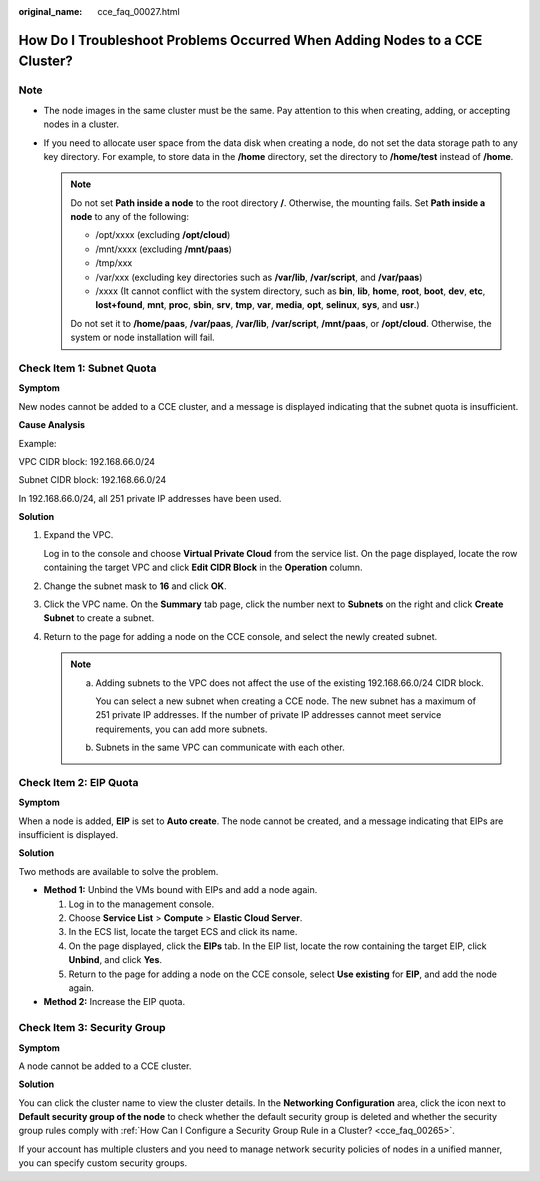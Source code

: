 :original_name: cce_faq_00027.html

.. _cce_faq_00027:

How Do I Troubleshoot Problems Occurred When Adding Nodes to a CCE Cluster?
===========================================================================

Note
----

-  The node images in the same cluster must be the same. Pay attention to this when creating, adding, or accepting nodes in a cluster.
-  If you need to allocate user space from the data disk when creating a node, do not set the data storage path to any key directory. For example, to store data in the **/home** directory, set the directory to **/home/test** instead of **/home**.

   .. note::

      Do not set **Path inside a node** to the root directory **/**. Otherwise, the mounting fails. Set **Path inside a node** to any of the following:

      -  /opt/xxxx (excluding **/opt/cloud**)
      -  /mnt/xxxx (excluding **/mnt/paas**)
      -  /tmp/xxx
      -  /var/xxx (excluding key directories such as **/var/lib**, **/var/script**, and **/var/paas**)
      -  /xxxx (It cannot conflict with the system directory, such as **bin**, **lib**, **home**, **root**, **boot**, **dev**, **etc**, **lost+found**, **mnt**, **proc**, **sbin**, **srv**, **tmp**, **var**, **media**, **opt**, **selinux**, **sys**, and **usr**.)

      Do not set it to **/home/paas**, **/var/paas**, **/var/lib**, **/var/script**, **/mnt/paas**, or **/opt/cloud**. Otherwise, the system or node installation will fail.

Check Item 1: Subnet Quota
--------------------------

**Symptom**

New nodes cannot be added to a CCE cluster, and a message is displayed indicating that the subnet quota is insufficient.

**Cause Analysis**

Example:

VPC CIDR block: 192.168.66.0/24

Subnet CIDR block: 192.168.66.0/24

In 192.168.66.0/24, all 251 private IP addresses have been used.

**Solution**

#. Expand the VPC.

   Log in to the console and choose **Virtual Private Cloud** from the service list. On the page displayed, locate the row containing the target VPC and click **Edit CIDR Block** in the **Operation** column.

#. Change the subnet mask to **16** and click **OK**.

#. Click the VPC name. On the **Summary** tab page, click the number next to **Subnets** on the right and click **Create Subnet** to create a subnet.

#. Return to the page for adding a node on the CCE console, and select the newly created subnet.

   .. note::

      a. Adding subnets to the VPC does not affect the use of the existing 192.168.66.0/24 CIDR block.

         You can select a new subnet when creating a CCE node. The new subnet has a maximum of 251 private IP addresses. If the number of private IP addresses cannot meet service requirements, you can add more subnets.

      b. Subnets in the same VPC can communicate with each other.

Check Item 2: EIP Quota
-----------------------

**Symptom**

When a node is added, **EIP** is set to **Auto create**. The node cannot be created, and a message indicating that EIPs are insufficient is displayed.

**Solution**

Two methods are available to solve the problem.

-  **Method 1:** Unbind the VMs bound with EIPs and add a node again.

   #. Log in to the management console.
   #. Choose **Service List** > **Compute** > **Elastic Cloud Server**.
   #. In the ECS list, locate the target ECS and click its name.
   #. On the page displayed, click the **EIPs** tab. In the EIP list, locate the row containing the target EIP, click **Unbind**, and click **Yes**.
   #. Return to the page for adding a node on the CCE console, select **Use existing** for **EIP**, and add the node again.

-  **Method 2:** Increase the EIP quota.

Check Item 3: Security Group
----------------------------

**Symptom**

A node cannot be added to a CCE cluster.

**Solution**

You can click the cluster name to view the cluster details. In the **Networking Configuration** area, click the icon next to **Default security group of the node** to check whether the default security group is deleted and whether the security group rules comply with :ref:`How Can I Configure a Security Group Rule in a Cluster? <cce_faq_00265>`.

If your account has multiple clusters and you need to manage network security policies of nodes in a unified manner, you can specify custom security groups.
